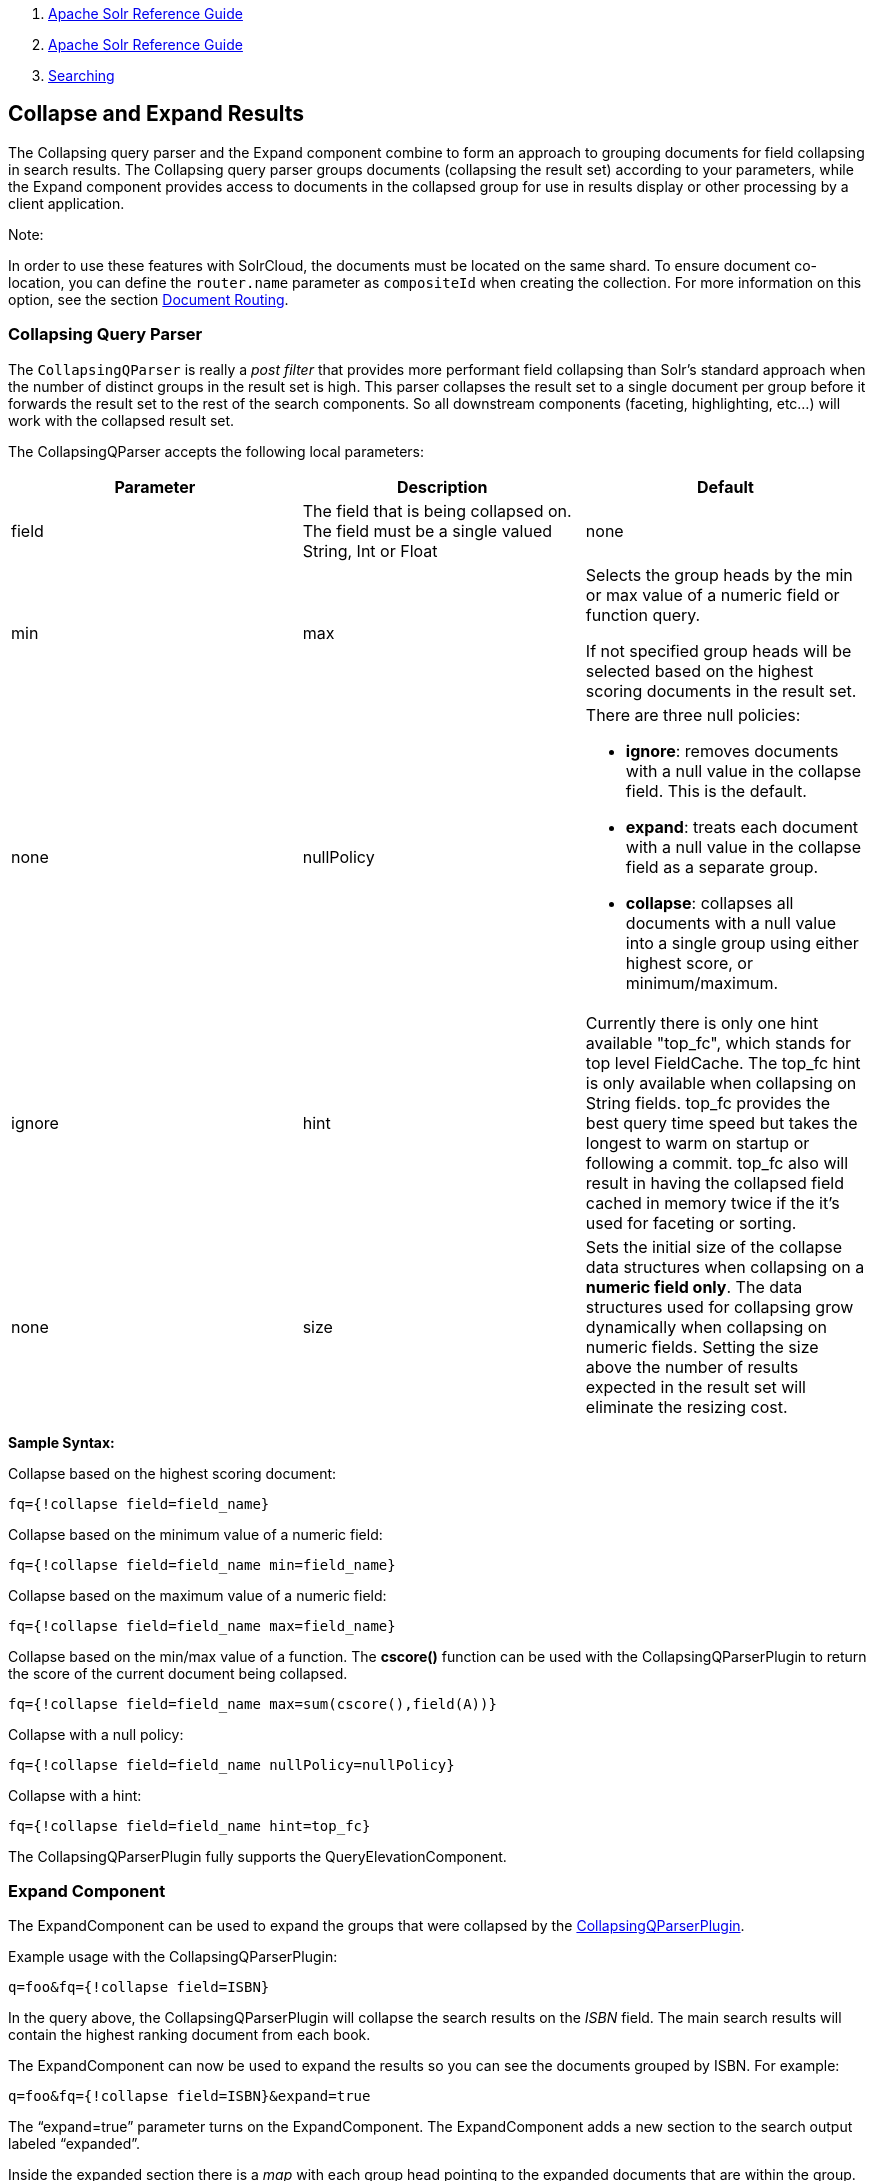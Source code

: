 1.  link:index.html[Apache Solr Reference Guide]
2.  link:Apache-Solr-Reference-Guide.html[Apache Solr Reference Guide]
3.  link:Searching.html[Searching]

Collapse and Expand Results
---------------------------

The Collapsing query parser and the Expand component combine to form an approach to grouping documents for field collapsing in search results. The Collapsing query parser groups documents (collapsing the result set) according to your parameters, while the Expand component provides access to documents in the collapsed group for use in results display or other processing by a client application.

Note:

In order to use these features with SolrCloud, the documents must be located on the same shard. To ensure document co-location, you can define the `router.name` parameter as `compositeId` when creating the collection. For more information on this option, see the section link:Shards-and-Indexing-Data-in-SolrCloud.html#ShardsandIndexingDatainSolrCloud-DocumentRouting[Document Routing].

[[CollapseandExpandResults-CollapsingQueryParser]]
Collapsing Query Parser
~~~~~~~~~~~~~~~~~~~~~~~

The `CollapsingQParser` is really a _post filter_ that provides more performant field collapsing than Solr's standard approach when the number of distinct groups in the result set is high. This parser collapses the result set to a single document per group before it forwards the result set to the rest of the search components. So all downstream components (faceting, highlighting, etc...) will work with the collapsed result set.

The CollapsingQParser accepts the following local parameters:

[width="100%",cols="34%,33%,33%",options="header",]
|============================================================================================================================================================================================================================================================================================================================================================================================================
|Parameter |Description |Default
|field |The field that is being collapsed on. The field must be a single valued String, Int or Float |none
|min | max a|
Selects the group heads by the min or max value of a numeric field or function query.

If not specified group heads will be selected based on the highest scoring documents in the result set.

 |none
|nullPolicy a|
There are three null policies:

* **ignore**: removes documents with a null value in the collapse field. This is the default.
* **expand**: treats each document with a null value in the collapse field as a separate group.
* **collapse**: collapses all documents with a null value into a single group using either highest score, or minimum/maximum.

 |ignore
|hint |Currently there is only one hint available "top_fc", which stands for top level FieldCache. The top_fc hint is only available when collapsing on String fields. top_fc provides the best query time speed but takes the longest to warm on startup or following a commit. top_fc also will result in having the collapsed field cached in memory twice if the it's used for faceting or sorting. |none
|size |Sets the initial size of the collapse data structures when collapsing on a **numeric field only**. The data structures used for collapsing grow dynamically when collapsing on numeric fields. Setting the size above the number of results expected in the result set will eliminate the resizing cost. |100,000
|============================================================================================================================================================================================================================================================================================================================================================================================================

*Sample Syntax:*

Collapse based on the highest scoring document:

-------------------------------
fq={!collapse field=field_name}
-------------------------------

Collapse based on the minimum value of a numeric field:

-----------------------------------------------
fq={!collapse field=field_name min=field_name} 
-----------------------------------------------

Collapse based on the maximum value of a numeric field:

-----------------------------------------------
fq={!collapse field=field_name max=field_name} 
-----------------------------------------------

Collapse based on the min/max value of a function. The *cscore()* function can be used with the CollapsingQParserPlugin to return the score of the current document being collapsed.

-----------------------------------------------------------
fq={!collapse field=field_name max=sum(cscore(),field(A))} 
-----------------------------------------------------------

Collapse with a null policy:

------------------------------------------------------
fq={!collapse field=field_name nullPolicy=nullPolicy} 
------------------------------------------------------

Collapse with a hint:

--------------------------------------------
fq={!collapse field=field_name hint=top_fc} 
--------------------------------------------

The CollapsingQParserPlugin fully supports the QueryElevationComponent.

[[CollapseandExpandResults-ExpandComponent]]
Expand Component
~~~~~~~~~~~~~~~~

The ExpandComponent can be used to expand the groups that were collapsed by the http://heliosearch.org/the-collapsingqparserplugin-solrs-new-high-performance-field-collapsing-postfilter/[CollapsingQParserPlugin].

Example usage with the CollapsingQParserPlugin:

-------------------------------
q=foo&fq={!collapse field=ISBN}
-------------------------------

In the query above, the CollapsingQParserPlugin will collapse the search results on the _ISBN_ field. The main search results will contain the highest ranking document from each book.

The ExpandComponent can now be used to expand the results so you can see the documents grouped by ISBN. For example:

-------------------------------------------
q=foo&fq={!collapse field=ISBN}&expand=true
-------------------------------------------

The “expand=true” parameter turns on the ExpandComponent. The ExpandComponent adds a new section to the search output labeled “expanded”.

Inside the expanded section there is a _map_ with each group head pointing to the expanded documents that are within the group. As applications iterate the main collapsed result set, they can access the _expanded_ map to retrieve the expanded groups.

The ExpandComponent has the following parameters:

[cols=",,",options="header",]
|==========================================================================================================
|Parameter |Description |Default
|expand.sort |Orders the documents within the expanded groups |score desc
|expand.rows |The number of rows to display in each group |5
|expand.q |Overrides the main q parameter, determines which documents to include in the main group. |main q
|expand.fq |Overrides main fq's, determines which documents to include in the main group. |main fq's
|==========================================================================================================

